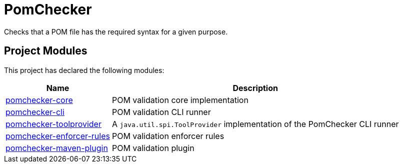 
= PomChecker

Checks that a POM file has the required syntax for a given purpose.

++++
<section>
<h2><a name="Project_Modules"></a>Project Modules</h2><a name="Project_Modules"></a>
<p>This project has declared the following modules:</p>
<table border="0" class="table table-striped">
<tr class="a">
<th>Name</th>
<th>Description</th></tr>
<tr class="b">
<td><a href="pomchecker-core/index.html">pomchecker-core</a></td>
<td>POM validation core implementation</td></tr>
<tr class="b">
<td><a href="pomchecker-cli/index.html">pomchecker-cli</a></td>
<td>POM validation CLI runner</td></tr>
<tr class="b">
<td><a href="pomchecker-toolprovider/index.html">pomchecker-toolprovider</a></td>
<td>A <code>java.util.spi.ToolProvider</code> implementation of the PomChecker CLI runner</td></tr>
<tr class="a">
<td><a href="pomchecker-enforcer-rules/index.html">pomchecker-enforcer-rules</a></td>
<td>POM validation enforcer rules</td></tr>
<tr class="b">
<td><a href="pomchecker-maven-plugin/index.html">pomchecker-maven-plugin</a></td>
<td>POM validation plugin</td></tr></table></section>
++++